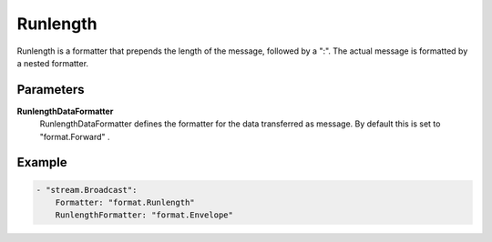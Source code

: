 Runlength
=========

Runlength is a formatter that prepends the length of the message, followed by a ":".
The actual message is formatted by a nested formatter.


Parameters
----------

**RunlengthDataFormatter**
  RunlengthDataFormatter defines the formatter for the data transferred as message.
  By default this is set to "format.Forward" .

Example
-------

.. code-block:: yaml

	- "stream.Broadcast":
	    Formatter: "format.Runlength"
	    RunlengthFormatter: "format.Envelope"
